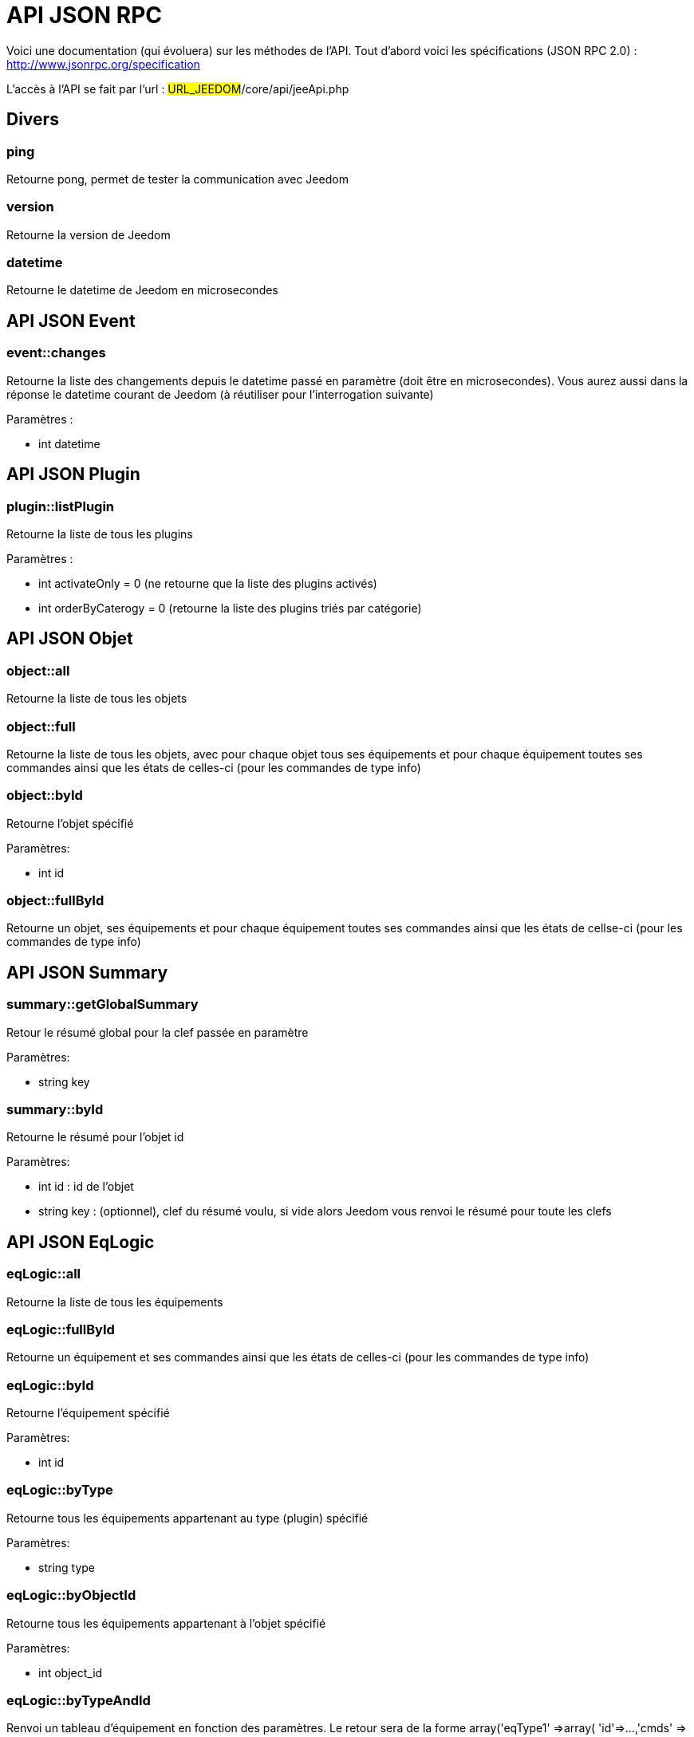 = API JSON RPC

Voici une documentation (qui évoluera) sur les méthodes de l'API. Tout d'abord voici les spécifications (JSON RPC 2.0) : http://www.jsonrpc.org/specification

L'accès à l'API se fait par l'url : #URL_JEEDOM#/core/api/jeeApi.php

== Divers

=== ping

Retourne pong, permet de tester la communication avec Jeedom

=== version

Retourne la version de Jeedom

=== datetime

Retourne le datetime de Jeedom en microsecondes

== API JSON Event

=== event::changes 

Retourne la liste des changements depuis le datetime passé en paramètre (doit être en microsecondes). Vous aurez aussi dans la réponse le datetime courant de Jeedom (à réutiliser pour l'interrogation suivante)

Paramètres :

- int datetime

== API JSON Plugin

=== plugin::listPlugin
Retourne la liste de tous les plugins

Paramètres :

- int activateOnly = 0 (ne retourne que la liste des plugins activés)
- int orderByCaterogy = 0 (retourne la liste des plugins triés par catégorie)


== API JSON Objet

=== object::all
Retourne la liste de tous les objets

=== object::full
Retourne la liste de tous les objets, avec pour chaque objet tous ses équipements et pour chaque équipement toutes ses commandes ainsi que les états de celles-ci (pour les commandes de type info)

=== object::byId
Retourne l'objet spécifié

Paramètres:

- int id

=== object::fullById
Retourne un objet, ses équipements et pour chaque équipement toutes ses commandes ainsi que les états de cellse-ci (pour les commandes de type info)

== API JSON Summary

=== summary::getGlobalSummary
Retour le résumé global pour la clef passée en paramètre

Paramètres:

- string key

=== summary::byId
Retourne le résumé pour l'objet id

Paramètres:

- int id : id de l'objet
- string key : (optionnel), clef du résumé voulu, si vide alors Jeedom vous renvoi le résumé pour toute les clefs

== API JSON EqLogic
=== eqLogic::all
Retourne la liste de tous les équipements

=== eqLogic::fullById
Retourne un équipement et ses commandes ainsi que les états de celles-ci (pour les commandes de type info)

=== eqLogic::byId
Retourne l'équipement spécifié

Paramètres:

- int id

=== eqLogic::byType

Retourne tous les équipements appartenant au type (plugin) spécifié

Paramètres:

- string type

=== eqLogic::byObjectId
Retourne tous les équipements appartenant à l'objet spécifié

Paramètres:

- int object_id

=== eqLogic::byTypeAndId
Renvoi un tableau d'équipement en fonction des paramètres. Le retour sera de la forme array('eqType1' =>array( 'id'=>...,'cmds' => array(....)),'eqType2' =>array( 'id'=>...,'cmds' => array(....))....,id1 => array( 'id'=>...,'cmds' => array(....)),id2 => array( 'id'=>...,'cmds' => array(....))..)

Paramètres:

- string[] eqType = tableau des types d'équipements voulus
- int[] id = tableau des ID d'équipements personnalisés voulus

=== eqLogic::save
Retourne l'équipement enregistré/créé

Paramètres:

- int id (vide si c'est une création)
- string eqType_name (type de l'équipement script, virtuel...)
- string $name
- string $logicalId = <nowiki>''</nowiki>
- int $object_id = null
- int $eqReal_id = null;
- int $isVisible = 0;
- int $isEnable = 0;
- array $configuration;
- int $timeout;
- array $category;

== API JSON Cmd

=== cmd::all
Retourne la liste de toutes les commandes

=== cmd::byId
Retourne la commande spécifiée

Paramètres:

- int id

=== cmd::byEqLogicId
Retourne toutes les commandes appartenant à l'équipement spécifié

Paramètres:

- int eqLogic_id

=== cmd::execCmd
Exécute la commande spécifiée

Paramètres:

- int id
- [options] Liste des options de la commande (dépend du type et du sous-type de la commande)

=== cmd::getStatistique
Retourne les statistiques sur la commande (ne marche que sur les commandes de type info et historisées)

Paramètres:

- int id
- string startTime : date de début de calcul des statistiques
- string endTime : date de fin de calcul des statistiques

=== cmd::getTendance
Retourne la tendance sur la commande (ne marche que sur les commandes de type info et historisées)

Paramètres:

- int id
- string startTime : date de début de calcul de la tendance
- string endTime : date de fin de calcul de la tendance

=== cmd::getHistory
Retourne l'historique de la commande (ne marche que sur les commandes de type info et historisées)

Paramètres:

- int id
- string startTime : date de début de l'historique
- string endTime : date de fin de l'historique


== API JSON Scenario

=== scenario::all
Retourne la liste de tous les scénarios

=== scenario::byId
Retourne le scénario spécifié

Paramètres:

- int id

=== scenario::changeState
Change l'état du scénario spécifié.

Paramètres:

- int id
- string state : [run,stop,enable,disable]

== API JSON datastore (variable)

=== datastore::byTypeLinkIdKey
Récupère la valeur d'une variable stockée dans le datastore

Paramètres:

- string type : type de la valeur stockée (pour les scénarios c'est scenario)
- id linkId : -1 pour le global (valeur pour les scénarios par défaut, ou l'id du scénario)
- string key : nom de la valeur

=== datastore::save
Enregistre la valeur d'une variable dans le datastore

Paramètres:

- string type : type de la valeur stockée (pour les scénarios c'est scenario)
- id linkId : -1 pour le global (valeur pour les scénarios par défaut, ou l'id du scénario)
- string key : nom de la valeur
- mixte value : valeur à enregistrer

== API JSON Message

=== message::all
Retourne la liste de tous les messages

=== message::removeAll
Supprime tous les messages

== API JSON Interaction

=== interact::tryToReply
Essaie de faire correspondre une demande avec une interaction, exécute l'action et répond en conséquence

Paramètres:

- query (phrase de la demande)

== API JSON System

=== jeedom::halt
Permet d'arrêter Jeedom

=== jeedom::reboot
Permet de redémarrer Jeedom


== API JSON plugin

=== plugin::install
Installation/Mise à jour d'un plugin donné

Paramètres:

- string plugin_id : nom du plugin (nom logique)

=== plugin::remove
Suppression d'un plugin donné

Paramètres:

- string plugin_id : nom du plugin (nom logique)

== API JSON update

=== update::all
Retour la liste de tous les composants installés, leur version et les informations associées

=== update::checkUpdate
Permet de vérifier les mises à jour

=== update::update
Permet de mettre à jour Jeedom et tous les plugins

== API JSON Exemples
Voici un exemple d'utilisation de l'API. Pour l'exemple ci-dessous j'utilise https://github.com/jeedom/core/blob/stable/core/class/jsonrpcClient.class.php[cette class php] qui permet de simplifier l'utilisation de l'api.

Récupération de la liste des objets :


[source,php]
$jsonrpc = new jsonrpcClient('#URL_JEEDOM#/core/api/jeeApi.php', #API_KEY#);
if($jsonrpc->sendRequest('object::all', array())){
    print_r($jsonrpc->getResult());
}else{
    echo $jsonrpc->getError();
}
 
Exécution d'une commande (avec comme option un titre et un message)


[source,php]
$jsonrpc = new jsonrpcClient('#URL_JEEDOM#/core/api/jeeApi.php', #API_KEY#);
if($jsonrpc->sendRequest('cmd::execCmd', array('id' => #cmd_id#, 'options' => array('title' => 'Coucou', 'message' => 'Ca marche')))){
    echo 'OK';
}else{
    echo $jsonrpc->getError();
}
 
L'API est bien sur utilisable avec d'autres langages (simplement un post sur une page) 

